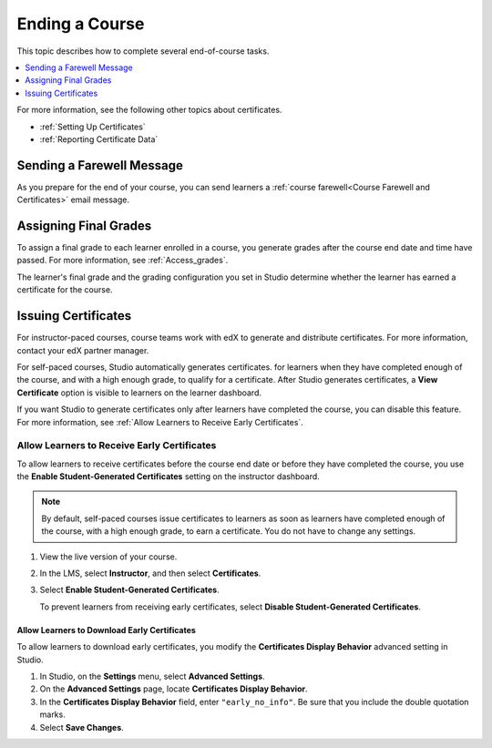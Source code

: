 .. _Checking Student Progress and Issuing Certificates:

###############
Ending a Course
###############

This topic describes how to complete several end-of-course tasks.

.. contents::
   :local:
   :depth: 1

For more information, see the following other topics about certificates.

* :ref:`Setting Up Certificates`
* :ref:`Reporting Certificate Data`

****************************************
Sending a Farewell Message
****************************************

As you prepare for the end of your course, you can send learners a :ref:`course
farewell<Course Farewell and Certificates>` email message.

**********************
Assigning Final Grades
**********************

To assign a final grade to each learner enrolled in a course, you generate
grades after the course end date and time have passed. For more information,
see :ref:`Access_grades`.

The learner's final grade and the grading configuration you set in Studio
determine whether the learner has earned a certificate for the course.


.. _Issuing Certificates:

********************
Issuing Certificates
********************

.. only:: Open_edX

  .. note::
   Before you can issue certificates, the administrator for your instance of
   Open edX must configure the platform to allow course teams to generate and
   issue certificates. For more information, see
   :ref:`installation:Generate Certificates for a Course` and
   :ref:`installation:Enable Certificates` in *Installing, Configuring, and
   Running the Open edX Platform*.

.. The following paragraphs are for the roll-out of self-paced auto-gen
.. certificates on August 8, 2017.

For instructor-paced courses, course teams work with edX to generate and
distribute certificates. For more information, contact your edX partner
manager.

For self-paced courses, Studio automatically generates certificates. for
learners when they have completed enough of the course, and with a high enough
grade, to qualify for a certificate. After Studio generates certificates, a
**View Certificate** option is visible to learners on the learner dashboard.

If you want Studio to generate certificates only after learners have
completed the course, you can disable this feature. For more information, see
:ref:`Allow Learners to Receive Early Certificates`.

.. The following paragraphs are for the roll-out of instructor-paced auto-gen
.. certificates on August 22, 2017.

.. Studio automatically generates certificates for both self-paced courses and
.. instructor-paced courses. After Studio generates certificates, options for
.. learners to view their certificates are available on the learner dashboard,
.. the **Course** page, and the course **Progress** page.

.. You can specify when you want Studio to generate certificates.

.. * For self-paced courses, by default, Studio generates certificates for
..   learners when they have completed enough of the course, and with a high
..   enough grade, to qualify for a certificate.

..   If you want Studio to generate certificates only after learners have
..   completed the course, you can disable this feature. For more information,
..   see :ref:`Allow Learners to Receive Early Certificates`.

.. * For instructor-paced courses, three options are available.

..  * By default, Studio automatically generates certificates for learners 48
..    hours after your course end date. If you change your course end date,
..    Studio automatically adjusts the date for certificates as well.

..  * You can specify a different date to make certificates available. For more
..    information, see :ref:`Specify an Alternative Certificates Available
..    Date`.

..  * You can allow learners to receive their certificates when they have
..    completed enough of the course, and with a high enough grade, to qualify
..    for a certificate. For more information, see :ref:`Allow Learners to
..    Receive Early Certificates`.

.. .. _Issue Certificates on a Specified Date:

.. ======================================
.. Issue Certificates on a Specified Date
.. ======================================

.. If you do not want Studio to generate certificates 48 hours after the course
.. end date, you can specify the date when you want Studio to generate
.. certificates. You can change this date at any time.

.. For more information about how to specify a day to issue certificates, see
.. :ref:`Specify an Alternative Certificates Available Date`.

.. _Allow Learners to Receive Early Certificates:

================================================
Allow Learners to Receive Early Certificates
================================================

To allow learners to receive certificates before the course end date or before
they have completed the course, you use the **Enable Student-Generated
Certificates** setting on the instructor dashboard.

.. note::
  By default, self-paced courses issue certificates to learners as soon as
  learners have completed enough of the course, with a high enough grade, to
  earn a certificate. You do not have to change any settings.

#. View the live version of your course.

#. In the LMS, select **Instructor**, and then select **Certificates**.

#. Select **Enable Student-Generated Certificates**.

   To prevent learners from receiving early certificates, select **Disable
   Student-Generated Certificates**.

.. _Allow Learners to Download Certificates:

Allow Learners to Download Early Certificates
*********************************************************

To allow learners to download early certificates, you modify the
**Certificates Display Behavior** advanced setting in Studio.

#. In Studio, on the **Settings** menu, select **Advanced Settings**.

#. On the **Advanced Settings** page, locate **Certificates Display Behavior**.

#. In the **Certificates Display Behavior** field, enter ``"early_no_info"``.
   Be sure that you include the double quotation marks.

#. Select **Save Changes**.

